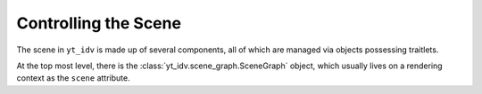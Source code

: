 =====================
Controlling the Scene
=====================

The scene in ``yt_idv`` is made up of several components, all of which are
managed via objects possessing traitlets.

At the top most level, there is the :class:`yt_idv.scene_graph.SceneGraph`
object, which usually lives on a rendering context as the ``scene`` attribute.

